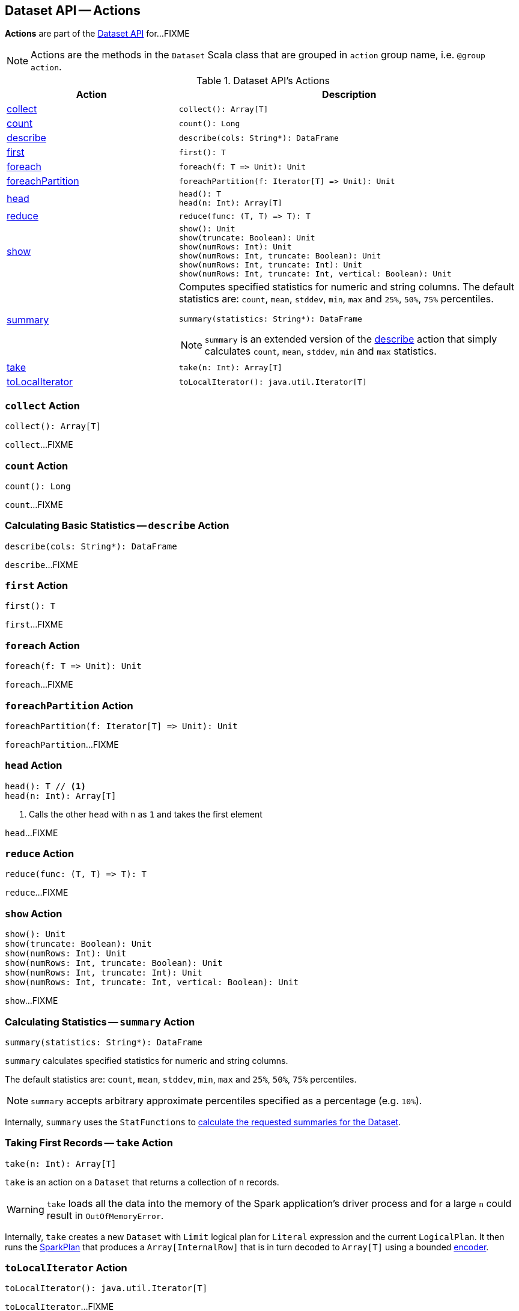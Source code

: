 == Dataset API -- Actions

*Actions* are part of the <<spark-sql-dataset-operators.adoc#, Dataset API>> for...FIXME

NOTE: Actions are the methods in the `Dataset` Scala class that are grouped in `action` group name, i.e. `@group action`.

[[methods]]
.Dataset API's Actions
[cols="1,2",options="header",width="100%"]
|===
| Action
| Description

| <<collect, collect>>
a|

[source, scala]
----
collect(): Array[T]
----

| <<count, count>>
a|

[source, scala]
----
count(): Long
----

| <<describe, describe>>
a|

[source, scala]
----
describe(cols: String*): DataFrame
----

| <<first, first>>
a|

[source, scala]
----
first(): T
----

| <<foreach, foreach>>
a|

[source, scala]
----
foreach(f: T => Unit): Unit
----

| <<foreachPartition, foreachPartition>>
a|

[source, scala]
----
foreachPartition(f: Iterator[T] => Unit): Unit
----

| <<head, head>>
a|

[source, scala]
----
head(): T
head(n: Int): Array[T]
----

| <<reduce, reduce>>
a|

[source, scala]
----
reduce(func: (T, T) => T): T
----

| <<show, show>>
a|

[source, scala]
----
show(): Unit
show(truncate: Boolean): Unit
show(numRows: Int): Unit
show(numRows: Int, truncate: Boolean): Unit
show(numRows: Int, truncate: Int): Unit
show(numRows: Int, truncate: Int, vertical: Boolean): Unit
----

| <<summary, summary>>
a| Computes specified statistics for numeric and string columns. The default statistics are: `count`, `mean`, `stddev`, `min`, `max` and `25%`, `50%`, `75%` percentiles.

[source, scala]
----
summary(statistics: String*): DataFrame
----

NOTE: `summary` is an extended version of the <<describe, describe>> action that simply calculates `count`, `mean`, `stddev`, `min` and `max` statistics.

| <<take, take>>
a|

[source, scala]
----
take(n: Int): Array[T]
----

| <<toLocalIterator, toLocalIterator>>
a|

[source, scala]
----
toLocalIterator(): java.util.Iterator[T]
----
|===

=== [[collect]] `collect` Action

[source, scala]
----
collect(): Array[T]
----

`collect`...FIXME

=== [[count]] `count` Action

[source, scala]
----
count(): Long
----

`count`...FIXME

=== [[describe]] Calculating Basic Statistics -- `describe` Action

[source, scala]
----
describe(cols: String*): DataFrame
----

`describe`...FIXME

=== [[first]] `first` Action

[source, scala]
----
first(): T
----

`first`...FIXME

=== [[foreach]] `foreach` Action

[source, scala]
----
foreach(f: T => Unit): Unit
----

`foreach`...FIXME

=== [[foreachPartition]] `foreachPartition` Action

[source, scala]
----
foreachPartition(f: Iterator[T] => Unit): Unit
----

`foreachPartition`...FIXME

=== [[head]] `head` Action

[source, scala]
----
head(): T // <1>
head(n: Int): Array[T]
----
<1> Calls the other `head` with `n` as `1` and takes the first element

`head`...FIXME

=== [[reduce]] `reduce` Action

[source, scala]
----
reduce(func: (T, T) => T): T
----

`reduce`...FIXME

=== [[show]] `show` Action

[source, scala]
----
show(): Unit
show(truncate: Boolean): Unit
show(numRows: Int): Unit
show(numRows: Int, truncate: Boolean): Unit
show(numRows: Int, truncate: Int): Unit
show(numRows: Int, truncate: Int, vertical: Boolean): Unit
----

`show`...FIXME

=== [[summary]] Calculating Statistics -- `summary` Action

[source, scala]
----
summary(statistics: String*): DataFrame
----

`summary` calculates specified statistics for numeric and string columns.

The default statistics are: `count`, `mean`, `stddev`, `min`, `max` and `25%`, `50%`, `75%` percentiles.

NOTE: `summary` accepts arbitrary approximate percentiles specified as a percentage (e.g. `10%`).

Internally, `summary` uses the `StatFunctions` to <<spark-sql-StatFunctions.adoc#summary, calculate the requested summaries for the Dataset>>.

=== [[take]] Taking First Records -- `take` Action

[source, scala]
----
take(n: Int): Array[T]
----

`take` is an action on a `Dataset` that returns a collection of `n` records.

WARNING: `take` loads all the data into the memory of the Spark application's driver process and for a large `n` could result in `OutOfMemoryError`.

Internally, `take` creates a new `Dataset` with `Limit` logical plan for `Literal` expression and the current `LogicalPlan`. It then runs the link:spark-sql-SparkPlan.adoc[SparkPlan] that produces a `Array[InternalRow]` that is in turn decoded to `Array[T]` using a bounded link:spark-sql-Encoder.adoc[encoder].

=== [[toLocalIterator]] `toLocalIterator` Action

[source, scala]
----
toLocalIterator(): java.util.Iterator[T]
----

`toLocalIterator`...FIXME
